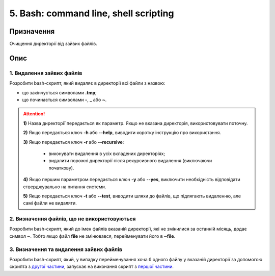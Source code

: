 ======================================
5. Bash: command line, shell scripting
======================================

Призначення
===========

Очищення директорії від зайвих файлів.

Опис
====

1. Видалення зайвих файлів
--------------------------

Розробити bash-скрипт, який видаляє в директорії всі файли з назвою:

- що закінчується символами **.tmp**;

- що починається символами **-**, **_** або **~**.

.. Attention::

	**1)** Назва директорії передається як параметр. Якщо не вказана директорія, використовувати поточну.

	**2)** Якщо передається ключ **-h** або **--help**, виводити коротку інструкцію про використання.

	**3)** Якщо передається ключ **-r** або **--recursive**:

		- виконувати видалення в усіх вкладених директоріях;
		- видалити порожні директорії після рекурсивного видалення (виключаючи початкову).

	**4)** Якщо першим параметром передається ключ **-y** або **--yes**, виключити необхідність відповідати стверджувально на питання системи.

	**5)** Якщо передається ключ **-t** або **--test**, виводити шляхи до файлів, що підлягають видаленню, але самі файли не видаляти.

2. Визначення файлів, що не використовуються
--------------------------------------------

Розробити bash-скрипт, який до імен файлів вказаній директорії, які не змінилися за останній місяць, додає символ **~**. Тобто якщо файл **file** не змінювався, перейменувати його в **~file**.

3. Визначення та видалення зайвих файлів
----------------------------------------

Розробити bash-скрипт, який, у випадку перейменування хоча б одного файлу у вказаній директорії за допомогою скрипта з `другої частини <#id4>`__, запускає на виконання скрипт з `першої частини <#id3>`__.

